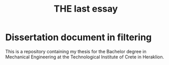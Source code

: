 #+TITLE: THE last essay

* Dissertation document in filtering

This is a repository containing my thesis for the Bachelor degree in Mechanical Engineering at the Technological Institute of Crete in Heraklion.

